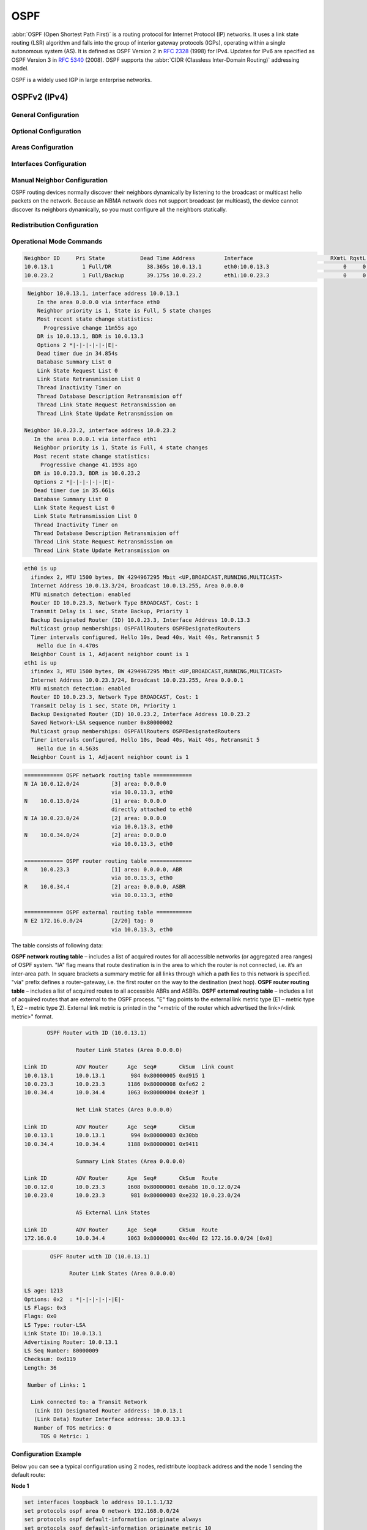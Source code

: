 .. _routing-ospf:

####
OSPF
####

:abbr:`OSPF (Open Shortest Path First)` is a routing protocol for Internet
Protocol (IP) networks. It uses a link state routing (LSR) algorithm and falls
into the group of interior gateway protocols (IGPs), operating within a single
autonomous system (AS). It is defined as OSPF Version 2 in :rfc:`2328` (1998)
for IPv4. Updates for IPv6 are specified as OSPF Version 3 in :rfc:`5340`
(2008). OSPF supports the :abbr:`CIDR (Classless Inter-Domain Routing)`
addressing model.

OSPF is a widely used IGP in large enterprise networks.

OSPFv2 (IPv4)
#############

General Configuration
---------------------

.. cfgcmd:: set protocols ospf area <number>

   This command is udes to enable the OSPF process. The area number can be 
   specified in decimal notation in the range from 0 to 4294967295. Or it
   can be specified in dotted decimal notation similar to ip address.

.. cfgcmd:: set protocols ospf area <number> network <A.B.C.D/M>

   This command specifies the OSPF enabled interface(s). If the interface has 
   an address from defined range then the command enables OSPF on this 
   interface so router can provide network information to the other ospf 
   routers via this interface.

.. cfgcmd:: set protocols ospf auto-cost reference-bandwidth <number>

   This command sets the reference bandwidth for cost calculations, where 
   bandwidth can be in range from 1 to 4294967, specified in Mbits/s. The 
   default is 100Mbit/s (i.e. a link of bandwidth 100Mbit/s or higher will 
   have a cost of 1. Cost of lower bandwidth links will be scaled with 
   reference to this cost).

.. cfgcmd:: set protocols ospf parameters router-id <rid>

   This command sets the router-ID of the OSPF process. The router-ID may be an
   IP address of the router, but need not be – it can be any arbitrary 32bit number.
   However it MUST be unique within the entire OSPF domain to the OSPF speaker – bad
   things will happen if multiple OSPF speakers are configured with the same router-ID!


Optional Configuration
----------------------

.. cfgcmd:: set protocols ospf default-information originate [always] [metric <number>] [metric-type <1|2>] [route-map <name>]

   Originate an AS-External (type-5) LSA describing a default route into all 
   external-routing capable areas, of the specified metric and metric type. 
   If the :cfgcmd:`always` keyword is given then the default is always advertised, 
   even when there is no default present in the routing table. The argument
   :cfgcmd:`route-map` specifies to advertise the default route if the route map 
   is satisfied.

.. cfgcmd:: set protocols ospf distance global <distance>

   This command change distance value of OSPF. The distance range is 1 to 255.

.. cfgcmd:: set protocols ospf distance ospf <external|inter-area|intra-area> <distance>

   This command change distance value of OSPF. The arguments are the distance 
   values for external routes, inter-area routes and intra-area routes 
   respectively. The distance range is 1 to 255.
   
   .. note:: Routes with a distance of 255 are effectively disabled and not
      installed into the kernel.

.. cfgcmd:: set protocols ospf log-adjacency-changes [detail]

   This command allows to log changes in adjacency. With the optional
   :cfgcmd:`detail` argument, all changes in adjacency status are shown.
   Without :cfgcmd:`detail`, only changes to full or regressions are shown.

.. cfgcmd:: set protocols ospf max-metric router-lsa <administrative|on-shutdown <seconds>|on-startup <seconds>>

   This enables :rfc:`3137` support, where the OSPF process describes its
   transit links in its router-LSA as having infinite distance so that other
   routers will avoid calculating transit paths through the router while
   still being able to reach networks through the router.
   
   This support may be enabled administratively (and indefinitely) with the
   :cfgcmd:`administrative` command. It may also be enabled conditionally.
   Conditional enabling of max-metric router-lsas can be for a period of
   seconds after startup with the :cfgcmd:`on-startup <seconds>` command
   and/or for a period of seconds prior to shutdown with the
   :cfgcmd:`on-shutdown <seconds>` command. The time range is 5 to 86400.
   
.. cfgcmd:: set protocols ospf parameters abr-type <cisco|ibm|shortcut|standard>

   This command selects ABR model. OSPF router supports four ABR models:

   **cisco** – a router will be considered as ABR if it has several configured links to 
   the networks in different areas one of which is a backbone area. Moreover, the link 
   to the backbone area should be active (working).
   **ibm** – identical to "cisco" model but in this case a backbone area link may not be active.
   **standard** – router has several active links to different areas.
   **shortcut** – identical to "standard" but in this model a router is allowed to use a 
   connected areas topology without involving a backbone area for inter-area connections.

   Detailed information about "cisco" and "ibm" models differences can be found in :rfc:`3509`. 
   A "shortcut" model allows ABR to create routes between areas based on the topology of the 
   areas connected to this router but not using a backbone area in case if non-backbone route 
   will be cheaper. For more information about "shortcut" model, see :t:`ospf-shortcut-abr-02.txt`

.. cfgcmd:: set protocols ospf parameters rfc1583-compatibility

   :rfc:`2328`, the successor to :rfc:`1583`, suggests according to section G.2 (changes)
   in section 16.4.1 a change to the path preference algorithm that prevents possible 
   routing loops that were possible in the old version of OSPFv2. More specifically it 
   demands that inter-area paths and intra-area backbone path are now of equal preference 
   but still both preferred to external paths.

   This command should NOT be set normally.

.. cfgcmd:: set protocols ospf passive-interface <interface>

   This command specifies interface as passive. Passive interface advertises its address, 
   but does not run the OSPF protocol (adjacencies are not formed and hello packets are 
   not generated).

.. cfgcmd:: set protocols ospf passive-interface default

   This command specifies all interfaces as passive by default. Because this command changes 
   the configuration logic to a default passive; therefore, interfaces where router adjacencies
   are expected need to be configured with the :cfgcmd:`passive-interface-exclude` command.

.. cfgcmd:: set protocols ospf passive-interface-exclude <interface>

   This command allows exclude interface from passive state. This command is used if the
   command :cfgcmd:`passive-interface default` was configured.

.. cfgcmd:: set protocols ospf refresh timers <seconds>

   The router automatically updates link-state information with its neighbors. Only an obsolete
   information is updated which age has exceeded a specific threshold. This parameter changes
   a threshold value, which by default is 1800 seconds (half an hour). The value is applied
   to the whole OSPF router. The timer range is 10 to 1800.

.. cfgcmd:: set protocols ospf timers throttle spf <delay|initial-holdtime|max-holdtime> <seconds>

   This command sets the initial delay, the initial-holdtime and the maximum-holdtime between
   when SPF is calculated and the event which triggered the calculation. The times are specified
   in milliseconds and must be in the range of 0 to 600000 milliseconds. :cfgcmd:`delay` sets
   the initial SPF schedule delay in milliseconds. The default value is 200 ms.
   :cfgcmd:`initial-holdtime` sets the minimum hold time between two consecutive SPF calculations.
   The default value is 1000 ms. :cfgcmd:`max-holdtime` sets the maximum wait time between two
   consecutive SPF calculations. The default value is 10000 ms.


Areas Configuration
-------------------

.. cfgcmd:: set protocols ospf area <number> area-type stub

   This command specifies the area to be a Stub Area. That is, an area where no router 
   originates routes external to OSPF and hence an area where all external routes are 
   via the ABR(s). Hence, ABRs for such an area do not need to pass AS-External LSAs 
   (type-5) or ASBR-Summary LSAs (type-4) into the area. They need only pass 
   Network-Summary (type-3) LSAs into such an area, along with a default-route summary.

.. cfgcmd:: set protocols ospf area <number> area-type stub no-summary

   This command specifies the area to be a Totally Stub Area. In addition to stub area
   limitations this area type prevents an ABR from injecting Network-Summary (type-3)
   LSAs into the specified stub area. Only default summary route is allowed.

.. cfgcmd:: set protocols ospf area <number> area-type stub default-cost <number>

   This command sets the cost of default-summary LSAs announced to stubby areas.
   The cost range is 0 to 16777215.

.. cfgcmd:: set protocols ospf area <number> area-type nssa

   This command specifies the area to be a Not So Stubby Area. External routing information
   is imported into an NSSA in Type-7 LSAs. Type-7 LSAs are similar to Type-5 AS-external
   LSAs, except that they can only be flooded into the NSSA. In order to further propagate 
   the NSSA external information, the Type-7 LSA must be translated to a Type-5 
   AS-external-LSA by the NSSA ABR.

.. cfgcmd:: set protocols ospf area <number> area-type nssa no-summary

   This command specifies the area to be a NSSA Totally Stub Area. ABRs for such an area do
   not need to pass Network-Summary (type-3) LSAs (except the default summary route),
   ASBR-Summary LSAs (type-4) and AS-External LSAs (type-5) into the area. But Type-7 LSAs 
   that convert to Type-5 at the NSSA ABR are allowed.

.. cfgcmd:: set protocols ospf area <number> area-type nssa default-cost <number>

   This command sets the default cost of LSAs announced to NSSA areas.
   The cost range is 0 to 16777215.
   
.. cfgcmd:: set protocols ospf area <number> area-type nssa translate <always|candidate|never>

   Specifies whether this NSSA border router will unconditionally translate Type-7 LSAs into 
   Type-5 LSAs. When role is Always, Type-7 LSAs are translated into Type-5 LSAs regardless 
   of the translator state of other NSSA border routers. When role is Candidate, this router 
   participates in the translator election to determine if it will perform the translations 
   duties. When role is Never, this router will never translate Type-7 LSAs into Type-5 LSAs.

.. cfgcmd:: set protocols ospf area <number> authentication plaintext-password

   This command specifies that simple password authentication should be used for the given 
   area. The password must also be configured on a per-interface basis.

.. cfgcmd:: set protocols ospf area <number> authentication md5

   This command specify that OSPF packets must be authenticated with MD5 HMACs within the 
   given area. Keying material must also be configured on a per-interface basis.

.. cfgcmd:: set protocols ospf area <number> shortcut <default|disable|enable>

   This parameter allows to "shortcut" routes (non-backbone) for inter-area routes. There 
   are three modes available for routes shortcutting:

   **default** –  this area will be used for shortcutting only if ABR does not have a link 
   to the backbone area or this link was lost.
   **enable** – the area will be used for shortcutting every time the route that goes through 
   it is cheaper.
   **disable** – this area is never used by ABR for routes shortcutting.
   
.. cfgcmd:: set protocols ospf area <number> virtual-link <A.B.C.D>

   Provides a backbone area coherence by virtual link establishment.

   In general, OSPF protocol requires a backbone area (area 0) to be coherent and fully 
   connected. I.e. any backbone area router must have a route to any other backbone area 
   router. Moreover, every ABR must have a link to backbone area. However, it is not always 
   possible to have a physical link to a backbone area. In this case between two ABR (one 
   of them has a link to the backbone area) in the area (not stub area) a virtual link is organized.

   <number> – area identifier through which a virtual link goes.
   <A.B.C.D> – ABR router-id with which a virtual link is established. Virtual link must be 
   configured on both routers.

   Formally, a virtual link looks like a point-to-point network connecting two ABR from one 
   area one of which physically connected to a backbone area. This pseudo-network is considered
   to belong to a backbone area.


Interfaces Configuration
------------------------

.. cfgcmd:: set interfaces <inttype> <intname> ip ospf authentication plaintext-password <text>

   This command sets OSPF authentication key to a simple password. After setting, all OSPF 
   packets are authenticated. Key has length up to 8 chars.

   Simple text password authentication is insecure and deprecated in favour of MD5 HMAC 
   authentication.

.. cfgcmd:: set interfaces <inttype> <intname> ip ospf authentication md5 key-id <id> md5-key <text>

   This command specifys that MD5 HMAC authentication must be used on this interface. It sets 
   OSPF authentication key to a cryptographic password. Key-id identifies secret key used to 
   create the message digest. This ID is part of the protocol and must be consistent across 
   routers on a link. The key can be long up to 16 chars (larger strings will be truncated), 
   and is associated with the given key-id.

.. cfgcmd:: set interfaces <inttype> <intname> ip ospf bandwidth <number>

   This command sets the interface bandwidth for cost calculations, where 
   bandwidth can be in range from 1 to 100000, specified in Mbits/s.
   
.. cfgcmd:: set interfaces <inttype> <intname> ip ospf cost <number>

   This command sets link cost for the specified interface. The cost value is set to
   router-LSA’s metric field and used for SPF calculation. The cost range is 1 to 65535.

.. cfgcmd:: set interfaces <inttype> <intname> ip ospf dead-interval <number>

   Set number of seconds for router Dead Interval timer value used for Wait Timer and 
   Inactivity Timer. This value must be the same for all routers attached to a common 
   network. The default value is 40 seconds. The interval range is 1 to 65535.

.. cfgcmd:: set interfaces <inttype> <intname> ip ospf hello-interval <number>

   Set number of seconds for Hello Interval timer value. Setting this value, Hello 
   packet will be sent every timer value seconds on the specified interface. This 
   value must be the same for all routers attached to a common network. The default 
   value is 10 seconds. The interval range is 1 to 65535.

.. cfgcmd:: set interfaces <inttype> <intname> ip ospf mtu-ignore

   This command disables check of the MTU value in the OSPF DBD packets. Thus, use 
   of this command allows the OSPF adjacency to reach the FULL state even though 
   there is an interface MTU mismatch between two OSPF routers.
   
.. cfgcmd:: set interfaces <inttype> <intname> ip ospf network <type>

   This command allows to specify the distribution type for the network connected 
   to this interface:

   **broadcast** – broadcast IP addresses distribution.
   **non-broadcast** – address distribution in NBMA networks topology.
   **point-to-multipoint** – address distribution in point-to-multipoint networks.
   **point-to-point** – address distribution in point-to-point networks.

.. cfgcmd:: set interfaces <inttype> <intname> ip ospf priority <number>

   This command sets Router Priority integer value. The router with the highest 
   priority will be more eligible to become Designated Router. Setting the value 
   to 0, makes the router ineligible to become Designated Router. The default value 
   is 1. The interval range is 0 to 255.
   
.. cfgcmd:: set interfaces <inttype> <intname> ip ospf retransmit-interval <number>

   This command sets number of seconds for RxmtInterval timer value. This value is used
   when retransmitting Database Description and Link State Request packets if acknowledge
   was not received. The default value is 5 seconds. The interval range is 3 to 65535.
   
.. cfgcmd:: set interfaces <inttype> <intname> ip ospf transmit-delay <number>

   This command sets number of seconds for InfTransDelay value. It allows to set and adjust
   for each interface the delay interval before starting the synchronizing process of the
   router's database with all neighbors. The default value is 1 seconds. The interval range
   is 3 to 65535.


Manual Neighbor Configuration
-----------------------------

OSPF routing devices normally discover their neighbors dynamically by listening to the broadcast
or multicast hello packets on the network. Because an NBMA network does not support broadcast (or
multicast), the device cannot discover its neighbors dynamically, so you must configure all the
neighbors statically.

.. cfgcmd:: set protocols ospf neighbor <A.B.C.D>

   This command specifies the IP address of the neighboring device.

.. cfgcmd:: set protocols ospf neighbor <A.B.C.D> poll-interval <seconds>

   This command specifies the length of time, in seconds, before the routing device sends hello
   packets out of the interface before it establishes adjacency with a neighbor. The range is 1
   to 65535 seconds. The default value is 60 seconds.
   
.. cfgcmd:: set protocols ospf neighbor <A.B.C.D> priority <number>

   This command specifies the router priority value of the nonbroadcast neighbor associated with
   the IP address specified. The default is 0. This keyword does not apply to point-to-multipoint
   interfaces.


Redistribution Configuration
----------------------------

.. cfgcmd:: set protocols ospf redistribute bgp

   Redistribute BGP routes to OSPF process.

.. cfgcmd:: set protocols ospf redistribute connected

   Redistribute connected routes to OSPF process.

.. cfgcmd:: set protocols ospf redistribute kernel

   Redistribute kernel routes to OSPF process.

.. cfgcmd:: set protocols ospf redistribute rip

   Redistribute RIP routes to OSPF process.

.. cfgcmd:: set protocols ospf redistribute static

   Redistribute static routes to OSPF process.
   
.. cfgcmd:: set protocols ospf default-metric <number>
   
   This command specifies the default metric value of redistributed routes.
   The metric range is 0 to 16777214.

.. cfgcmd:: set protocols ospf redistribute <route source> metric <number>

   This command specifies metric for redistributed routes from given route source. There 
   are five modes available for route source: bgp, connected, kernel, rip, static. The 
   metric range is 1 to 16.

.. cfgcmd:: set protocols ospf redistribute <route source> metric-type <1|2>

   This command specifies metric type for redistributed routes. Difference between two metric
   types that metric type 1 is a metric which is "commensurable" with inner OSPF links. When 
   calculating a metric to the external destination, the full path metric is calculated as a 
   metric sum path of a router which had advertised this link plus the link metric. Thus, a 
   route with the least summary metric will be selected. If external link is advertised with 
   metric type 2 the path is selected which lies through the router which advertised this link
   with the least metric despite of the fact that internal path to this router is longer (with
   more cost). However, if two routers advertised an external link and with metric type 2 the
   preference is given to the path which lies through the router with a shorter internal path.
   If two different routers advertised two links to the same external destimation but with
   different metric type, metric type 1 is preferred. If type of a metric left undefined the
   router will consider these external links to have a default metric type 2.

.. cfgcmd:: set protocols ospf redistribute <route source> route-map <name>

   This command allows to use route map to filter redistributed routes from given route source.
   There are five modes available for route source: bgp, connected, kernel, rip, static.


Operational Mode Commands
-------------------------

.. opcmd:: show ip ospf neighbor

   This command displays the neighbors status.
   
.. code-block:: none

   Neighbor ID     Pri State           Dead Time Address         Interface                        RXmtL RqstL DBsmL
   10.0.13.1         1 Full/DR           38.365s 10.0.13.1       eth0:10.0.13.3                       0     0     0
   10.0.23.2         1 Full/Backup       39.175s 10.0.23.2       eth1:10.0.23.3                       0     0     0

.. opcmd:: show ip ospf neighbor detail

   This command displays the neighbors information in a detailed form, not just
   a summary table.

.. code-block:: none

   Neighbor 10.0.13.1, interface address 10.0.13.1
      In the area 0.0.0.0 via interface eth0
      Neighbor priority is 1, State is Full, 5 state changes
      Most recent state change statistics:
        Progressive change 11m55s ago
      DR is 10.0.13.1, BDR is 10.0.13.3
      Options 2 *|-|-|-|-|-|E|-
      Dead timer due in 34.854s
      Database Summary List 0
      Link State Request List 0
      Link State Retransmission List 0
      Thread Inactivity Timer on
      Thread Database Description Retransmision off
      Thread Link State Request Retransmission on
      Thread Link State Update Retransmission on

  Neighbor 10.0.23.2, interface address 10.0.23.2
     In the area 0.0.0.1 via interface eth1
     Neighbor priority is 1, State is Full, 4 state changes
     Most recent state change statistics:
       Progressive change 41.193s ago
     DR is 10.0.23.3, BDR is 10.0.23.2
     Options 2 *|-|-|-|-|-|E|-
     Dead timer due in 35.661s
     Database Summary List 0
     Link State Request List 0
     Link State Retransmission List 0
     Thread Inactivity Timer on
     Thread Database Description Retransmision off
     Thread Link State Request Retransmission on
     Thread Link State Update Retransmission on

.. opcmd:: show ip ospf neighbor <A.B.C.D>

   This command displays the neighbors information in a detailed form for a neighbor
   whose IP address is specified.

.. opcmd:: show ip ospf neighbor <intname>

   This command displays the neighbors status for a neighbor on the specified
   interface.

.. opcmd:: show ip ospf interface [intname]

   This command displays state and configuration of OSPF the specified interface,
   or all interfaces if no interface is given.

.. code-block:: none

   eth0 is up
     ifindex 2, MTU 1500 bytes, BW 4294967295 Mbit <UP,BROADCAST,RUNNING,MULTICAST>
     Internet Address 10.0.13.3/24, Broadcast 10.0.13.255, Area 0.0.0.0
     MTU mismatch detection: enabled
     Router ID 10.0.23.3, Network Type BROADCAST, Cost: 1
     Transmit Delay is 1 sec, State Backup, Priority 1
     Backup Designated Router (ID) 10.0.23.3, Interface Address 10.0.13.3
     Multicast group memberships: OSPFAllRouters OSPFDesignatedRouters
     Timer intervals configured, Hello 10s, Dead 40s, Wait 40s, Retransmit 5
       Hello due in 4.470s
     Neighbor Count is 1, Adjacent neighbor count is 1
   eth1 is up
     ifindex 3, MTU 1500 bytes, BW 4294967295 Mbit <UP,BROADCAST,RUNNING,MULTICAST>
     Internet Address 10.0.23.3/24, Broadcast 10.0.23.255, Area 0.0.0.1
     MTU mismatch detection: enabled
     Router ID 10.0.23.3, Network Type BROADCAST, Cost: 1
     Transmit Delay is 1 sec, State DR, Priority 1
     Backup Designated Router (ID) 10.0.23.2, Interface Address 10.0.23.2
     Saved Network-LSA sequence number 0x80000002
     Multicast group memberships: OSPFAllRouters OSPFDesignatedRouters
     Timer intervals configured, Hello 10s, Dead 40s, Wait 40s, Retransmit 5
       Hello due in 4.563s
     Neighbor Count is 1, Adjacent neighbor count is 1

.. opcmd:: show ip ospf route

   This command displays the OSPF routing table, as determined by the most recent
   SPF calculation.

.. code-block:: none

   ============ OSPF network routing table ============
   N IA 10.0.12.0/24          [3] area: 0.0.0.0
                              via 10.0.13.3, eth0
   N    10.0.13.0/24          [1] area: 0.0.0.0
                              directly attached to eth0
   N IA 10.0.23.0/24          [2] area: 0.0.0.0
                              via 10.0.13.3, eth0
   N    10.0.34.0/24          [2] area: 0.0.0.0
                              via 10.0.13.3, eth0
   
   ============ OSPF router routing table =============
   R    10.0.23.3             [1] area: 0.0.0.0, ABR
                              via 10.0.13.3, eth0
   R    10.0.34.4             [2] area: 0.0.0.0, ASBR
                              via 10.0.13.3, eth0
   
   ============ OSPF external routing table ===========
   N E2 172.16.0.0/24         [2/20] tag: 0
                              via 10.0.13.3, eth0

The table consists of following data:

**OSPF network routing table** – includes a list of acquired routes for all 
accessible networks (or aggregated area ranges) of OSPF system. "IA" flag means
that route destination is in the area to which the router is not connected, i.e.
it’s an inter-area path. In square brackets a summary metric for all links through
which a path lies to this network is specified. "via" prefix defines a
router-gateway, i.e. the first router on the way to the destination (next hop).
**OSPF router routing table** – includes a list of acquired routes to all 
accessible ABRs and ASBRs.
**OSPF external routing table** – includes a list of acquired routes that are
external to the OSPF process. "E" flag points to the external link metric type
(E1 – metric type 1, E2 – metric type 2). External link metric is printed in the
"<metric of the router which advertised the link>/<link metric>" format.

.. opcmd:: show ip ospf border-routers

   This command displays a table of paths to area boundary and autonomous system
   boundary routers.
   
.. opcmd:: show ip ospf database

   This command displays a summary table with a database contents (LSA).

.. code-block:: none

          OSPF Router with ID (10.0.13.1)
   
                   Router Link States (Area 0.0.0.0)
   
   Link ID         ADV Router      Age  Seq#       CkSum  Link count
   10.0.13.1       10.0.13.1        984 0x80000005 0xd915 1
   10.0.23.3       10.0.23.3       1186 0x80000008 0xfe62 2
   10.0.34.4       10.0.34.4       1063 0x80000004 0x4e3f 1
   
                   Net Link States (Area 0.0.0.0)
   
   Link ID         ADV Router      Age  Seq#       CkSum
   10.0.13.1       10.0.13.1        994 0x80000003 0x30bb
   10.0.34.4       10.0.34.4       1188 0x80000001 0x9411
   
                   Summary Link States (Area 0.0.0.0)
   
   Link ID         ADV Router      Age  Seq#       CkSum  Route
   10.0.12.0       10.0.23.3       1608 0x80000001 0x6ab6 10.0.12.0/24
   10.0.23.0       10.0.23.3        981 0x80000003 0xe232 10.0.23.0/24
   
                   AS External Link States
   
   Link ID         ADV Router      Age  Seq#       CkSum  Route
   172.16.0.0      10.0.34.4       1063 0x80000001 0xc40d E2 172.16.0.0/24 [0x0]
   
.. opcmd:: show ip ospf database <type> [A.B.C.D] [adv-router <A.B.C.D>|self-originate]

   This command displays a database contents for a specific link advertisement type.
   
   The type can be the following:
   asbr-summary, external, network, nssa-external, opaque-area, opaque-as,
   opaque-link, router, summary.
   
   [A.B.C.D] – link-state-id. With this specified the command displays portion of
   the network environment that is being described by the advertisement. The value
   entered depends on the advertisement’s LS type. It must be entered in the form
   of an IP address.
   
   :cfgcmd:`adv-router <A.B.C.D>` – router id, which link advertisements need to be
   reviewed.
   
   :cfgcmd:`self-originate` displays only self-originated LSAs from the local router. 

.. code-block:: none

             OSPF Router with ID (10.0.13.1)

                   Router Link States (Area 0.0.0.0)

     LS age: 1213
     Options: 0x2  : *|-|-|-|-|-|E|-
     LS Flags: 0x3
     Flags: 0x0
     LS Type: router-LSA
     Link State ID: 10.0.13.1
     Advertising Router: 10.0.13.1
     LS Seq Number: 80000009
     Checksum: 0xd119
     Length: 36
   
      Number of Links: 1

       Link connected to: a Transit Network
        (Link ID) Designated Router address: 10.0.13.1
        (Link Data) Router Interface address: 10.0.13.1
        Number of TOS metrics: 0
          TOS 0 Metric: 1

.. opcmd:: show ip ospf database max-age

   This command displays LSAs in MaxAge list.


Configuration Example
---------------------

Below you can see a typical configuration using 2 nodes, redistribute loopback
address and the node 1 sending the default route:

**Node 1**

.. code-block:: none

  set interfaces loopback lo address 10.1.1.1/32
  set protocols ospf area 0 network 192.168.0.0/24
  set protocols ospf default-information originate always
  set protocols ospf default-information originate metric 10
  set protocols ospf default-information originate metric-type 2
  set protocols ospf log-adjacency-changes
  set protocols ospf parameters router-id 10.1.1.1
  set protocols ospf redistribute connected metric-type 2
  set protocols ospf redistribute connected route-map CONNECT

  set policy route-map CONNECT rule 10 action permit
  set policy route-map CONNECT rule 10 match interface lo

**Node 2**

.. code-block:: none

  set interfaces loopback lo address 10.2.2.2/32
  set protocols ospf area 0 network 192.168.0.0/24
  set protocols ospf log-adjacency-changes
  set protocols ospf parameters router-id 10.2.2.2
  set protocols ospf redistribute connected metric-type 2
  set protocols ospf redistribute connected route-map CONNECT

  set policy route-map CONNECT rule 10 action permit
  set policy route-map CONNECT rule 10 match interface lo


OSPFv3 (IPv6)
#############

A typical configuration using 2 nodes.

**Node 1:**

.. code-block:: none

  set protocols ospfv3 area 0.0.0.0 interface eth1
  set protocols ospfv3 area 0.0.0.0 range 2001:db8:1::/64
  set protocols ospfv3 parameters router-id 192.168.1.1
  set protocols ospfv3 redistribute connected

**Node 2:**

.. code-block:: none

  set protocols ospfv3 area 0.0.0.0 interface eth1
  set protocols ospfv3 area 0.0.0.0 range 2001:db8:2::/64
  set protocols ospfv3 parameters router-id 192.168.2.1
  set protocols ospfv3 redistribute connected

**To see the redistributed routes:**

.. code-block:: none

  show ipv6 ospfv3 redistribute

.. note:: You cannot easily redistribute IPv6 routes via OSPFv3 on a WireGuard
   interface link. This requires you to configure link-local addresses manually
   on the WireGuard interfaces, see :vytask:`T1483`.

Example configuration for WireGuard interfaces:

**Node 1**

.. code-block:: none

  set interfaces wireguard wg01 address 'fe80::216:3eff:fe51:fd8c/64'
  set interfaces wireguard wg01 address '192.168.0.1/24'
  set interfaces wireguard wg01 peer ospf02 allowed-ips '::/0'
  set interfaces wireguard wg01 peer ospf02 allowed-ips '0.0.0.0/0'
  set interfaces wireguard wg01 peer ospf02 endpoint '10.1.1.101:12345'
  set interfaces wireguard wg01 peer ospf02 pubkey 'ie3...='
  set interfaces wireguard wg01 port '12345'
  set protocols ospfv3 parameters router-id 192.168.1.1
  set protocols ospfv3 area 0.0.0.0 interface 'wg01'
  set protocols ospfv3 area 0.0.0.0 interface 'lo'

**Node 2**

.. code-block:: none

  set interfaces wireguard wg01 address 'fe80::216:3eff:fe0a:7ada/64'
  set interfaces wireguard wg01 address '192.168.0.2/24'
  set interfaces wireguard wg01 peer ospf01 allowed-ips '::/0'
  set interfaces wireguard wg01 peer ospf01 allowed-ips '0.0.0.0/0'
  set interfaces wireguard wg01 peer ospf01 endpoint '10.1.1.100:12345'
  set interfaces wireguard wg01 peer ospf01 pubkey 'NHI...='
  set interfaces wireguard wg01 port '12345'
  set protocols ospfv3 parameters router-id 192.168.1.2
  set protocols ospfv3 area 0.0.0.0 interface 'wg01'
  set protocols ospfv3 area 0.0.0.0 interface 'lo'

**Status**

.. code-block:: none

  vyos@ospf01:~$ sh ipv6 ospfv3 neighbor
  Neighbor ID     Pri    DeadTime    State/IfState         Duration I/F[State]
  192.168.0.2       1    00:00:37     Full/PointToPoint    00:18:03 wg01[PointToPoint]

  vyos@ospf02# run sh ipv6 ospfv3 neighbor
  Neighbor ID     Pri    DeadTime    State/IfState         Duration I/F[State]
  192.168.0.1       1    00:00:39     Full/PointToPoint    00:19:44 wg01[PointToPoint]

